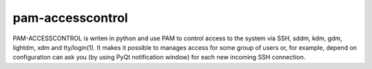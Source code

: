 =========================================
 pam-accesscontrol
=========================================

.. image:: https://de.opensuse.org/images/7/77/Paket-Download-Icon.png
   :target: https://software.opensuse.org//download.html?project=home%3AAlexander_Naumov%3Apam-accesscontrol&package=pam-accesscontrol
PAM-ACCESSCONTROL is writen in python and use PAM to control access to the system via SSH,
sddm, kdm, gdm, lightdm, xdm and tty/login(1). It makes it possible to manages access for
some group of users or, for example, depend on configuration can ask you (by using PyQt
notification window) for each new incoming SSH connection.

